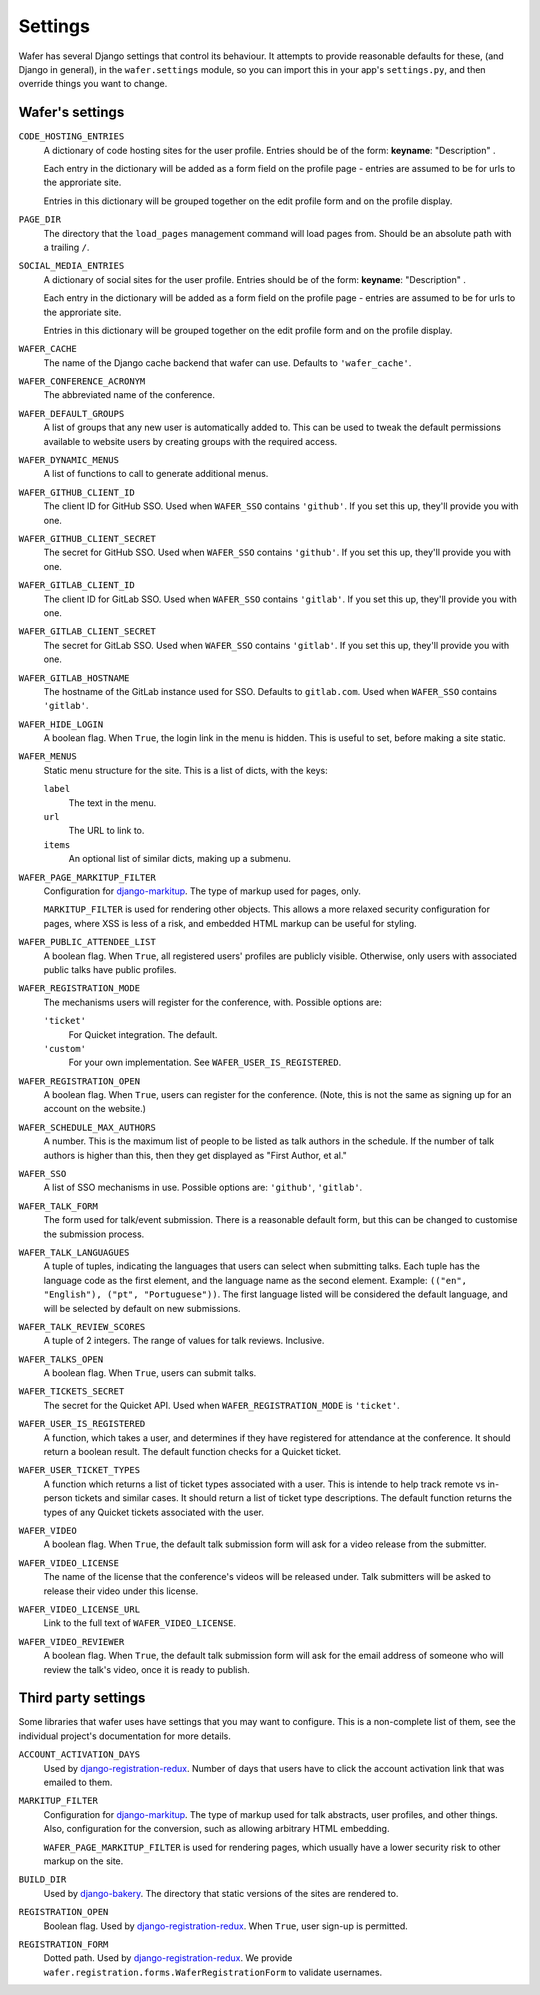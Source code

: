 .. _settings:

--------
Settings
--------

Wafer has several Django settings that control its behaviour.
It attempts to provide reasonable defaults for these, (and Django in general),
in the ``wafer.settings`` module, so you can import this in your app's
``settings.py``, and then override things you want to change.


Wafer's settings
================

``CODE_HOSTING_ENTRIES``
    A dictionary of code hosting sites for the user profile.
    Entries should be of the form: **keyname**: "Description" .

    Each entry in the dictionary will be added as a form field
    on the profile page - entries are assumed to be for urls to
    the approriate site.

    Entries in this dictionary will be grouped together on
    the edit profile form and on the profile display.

``PAGE_DIR``
    The directory that the ``load_pages`` management command will load
    pages from.
    Should be an absolute path with a trailing ``/``.

``SOCIAL_MEDIA_ENTRIES``
    A dictionary of social sites for the user profile.
    Entries should be of the form: **keyname**: "Description" .

    Each entry in the dictionary will be added as a form field
    on the profile page - entries are assumed to be for urls to
    the approriate site.

    Entries in this dictionary will be grouped together on
    the edit profile form and on the profile display.

``WAFER_CACHE``
    The name of the Django cache backend that wafer can use.
    Defaults to ``'wafer_cache'``.

``WAFER_CONFERENCE_ACRONYM``
    The abbreviated name of the conference.

``WAFER_DEFAULT_GROUPS``
    A list of groups that any new user is automatically added to.
    This can be used to tweak the default permissions available
    to website users by creating groups with the required access.

``WAFER_DYNAMIC_MENUS``
    A list of functions to call to generate additional menus.

``WAFER_GITHUB_CLIENT_ID``
    The client ID for GitHub SSO.
    Used when ``WAFER_SSO`` contains ``'github'``.
    If you set this up, they'll provide you with one.

``WAFER_GITHUB_CLIENT_SECRET``
    The secret for GitHub SSO.
    Used when ``WAFER_SSO`` contains ``'github'``.
    If you set this up, they'll provide you with one.

``WAFER_GITLAB_CLIENT_ID``
    The client ID for GitLab SSO.
    Used when ``WAFER_SSO`` contains ``'gitlab'``.
    If you set this up, they'll provide you with one.

``WAFER_GITLAB_CLIENT_SECRET``
    The secret for GitLab SSO.
    Used when ``WAFER_SSO`` contains ``'gitlab'``.
    If you set this up, they'll provide you with one.

``WAFER_GITLAB_HOSTNAME``
    The hostname of the GitLab instance used for SSO.
    Defaults to ``gitlab.com``.
    Used when ``WAFER_SSO`` contains ``'gitlab'``.

``WAFER_HIDE_LOGIN``
    A boolean flag.
    When ``True``, the login link in the menu is hidden.
    This is useful to set, before making a site static.

``WAFER_MENUS``
    Static menu structure for the site.
    This is a list of dicts, with the keys:

    ``label``
        The text in the menu.

    ``url``
        The URL to link to.

    ``items``
        An optional list of similar dicts, making up a submenu.

``WAFER_PAGE_MARKITUP_FILTER``
    Configuration for `django-markitup`_.
    The type of markup used for pages, only.

    ``MARKITUP_FILTER`` is used for rendering other objects.
    This allows a more relaxed security configuration for pages, where
    XSS is less of a risk, and embedded HTML markup can be useful for
    styling.

``WAFER_PUBLIC_ATTENDEE_LIST``
    A boolean flag.
    When ``True``, all registered users' profiles are publicly visible.
    Otherwise, only users with associated public talks have public
    profiles.

``WAFER_REGISTRATION_MODE``
    The mechanisms users will register for the conference, with.
    Possible options are:

    ``'ticket'``
        For Quicket integration. The default.

    ``'custom'``
        For your own implementation. See ``WAFER_USER_IS_REGISTERED``.

``WAFER_REGISTRATION_OPEN``
    A boolean flag.
    When ``True``, users can register for the conference.
    (Note, this is not the same as signing up for an account on the website.)

``WAFER_SCHEDULE_MAX_AUTHORS``
   A number.
   This is the maximum list of people to be listed as talk authors in the
   schedule. If the number of talk authors is higher than this, then they get
   displayed as "First Author, et al."

``WAFER_SSO``
    A list of SSO mechanisms in use.
    Possible options are: ``'github'``, ``'gitlab'``.

``WAFER_TALK_FORM``
    The form used for talk/event submission.
    There is a reasonable default form, but this can be changed to
    customise the submission process.

``WAFER_TALK_LANGUAGUES``
    A tuple of tuples, indicating the languages that users can select when
    submitting talks. Each tuple has the language code as the first element,
    and the language name as the second element. Example: ``(("en", "English"),
    ("pt", "Portuguese"))``. The first language listed will be considered the
    default language, and will be selected by default on new submissions.

``WAFER_TALK_REVIEW_SCORES``
    A tuple of 2 integers.
    The range of values for talk reviews. Inclusive.

``WAFER_TALKS_OPEN``
    A boolean flag.
    When ``True``, users can submit talks.

``WAFER_TICKETS_SECRET``
    The secret for the Quicket API.
    Used when ``WAFER_REGISTRATION_MODE`` is ``'ticket'``.

``WAFER_USER_IS_REGISTERED``
    A function, which takes a user, and determines if they have
    registered for attendance at the conference.
    It should return a boolean result.
    The default function checks for a Quicket ticket.

``WAFER_USER_TICKET_TYPES``
   A function which returns a list of ticket types associated with a user.
   This is intende to help track remote vs in-person tickets and similar cases.
   It should return a list of ticket type descriptions.
   The default function returns the types of any Quicket tickets associated with the user.

``WAFER_VIDEO``
    A boolean flag.
    When ``True``, the default talk submission form will ask for a video
    release from the submitter.

``WAFER_VIDEO_LICENSE``
    The name of the license that the conference's videos will be
    released under. Talk submitters will be asked to release their video
    under this license.

``WAFER_VIDEO_LICENSE_URL``
    Link to the full text of ``WAFER_VIDEO_LICENSE``.

``WAFER_VIDEO_REVIEWER``
    A boolean flag.
    When ``True``, the default talk submission form will ask for the
    email address of someone who will review the talk's video, once it
    is ready to publish.


Third party settings
====================

Some libraries that wafer uses have settings that you may want to
configure.
This is a non-complete list of them, see the individual project's
documentation for more details.

``ACCOUNT_ACTIVATION_DAYS``
    Used by `django-registration-redux`_.
    Number of days that users have to click the account activation link
    that was emailed to them.

``MARKITUP_FILTER``
    Configuration for `django-markitup`_.
    The type of markup used for talk abstracts, user profiles, and other
    things.
    Also, configuration for the conversion, such as allowing arbitrary
    HTML embedding.

    ``WAFER_PAGE_MARKITUP_FILTER`` is used for rendering pages, which
    usually have a lower security risk to other markup on the site.

``BUILD_DIR``
    Used by `django-bakery`_.
    The directory that static versions of the sites are rendered to.

``REGISTRATION_OPEN``
    Boolean flag.
    Used by `django-registration-redux`_.
    When ``True``, user sign-up is permitted.

``REGISTRATION_FORM``
    Dotted path.
    Used by `django-registration-redux`_.
    We provide ``wafer.registration.forms.WaferRegistrationForm`` to
    validate usernames.

.. _django-markitup: https://github.com/zsiciarz/django-markitup
.. _django-bakery: https://github.com/datadesk/django-bakery
.. _django-registration-redux: https://django-registration-redux.readthedocs.io/
